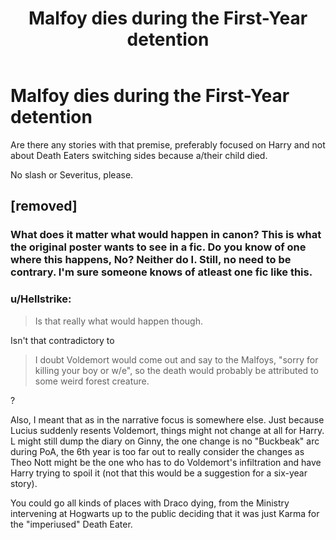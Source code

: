 #+TITLE: Malfoy dies during the First-Year detention

* Malfoy dies during the First-Year detention
:PROPERTIES:
:Author: Hellstrike
:Score: 6
:DateUnix: 1546900240.0
:DateShort: 2019-Jan-08
:FlairText: Request
:END:
Are there any stories with that premise, preferably focused on Harry and not about Death Eaters switching sides because a/their child died.

No slash or Severitus, please.


** [removed]
:PROPERTIES:
:Score: 8
:DateUnix: 1546904193.0
:DateShort: 2019-Jan-08
:END:

*** What does it matter what would happen in canon? This is what the original poster wants to see in a fic. Do you know of one where this happens, No? Neither do I. Still, no need to be contrary. I'm sure someone knows of atleast one fic like this.
:PROPERTIES:
:Author: Sefera17
:Score: 3
:DateUnix: 1546923158.0
:DateShort: 2019-Jan-08
:END:


*** u/Hellstrike:
#+begin_quote
  Is that really what would happen though.
#+end_quote

Isn't that contradictory to

#+begin_quote
  I doubt Voldemort would come out and say to the Malfoys, "sorry for killing your boy or w/e", so the death would probably be attributed to some weird forest creature.
#+end_quote

?

Also, I meant that as in the narrative focus is somewhere else. Just because Lucius suddenly resents Voldemort, things might not change at all for Harry. L might still dump the diary on Ginny, the one change is no "Buckbeak" arc during PoA, the 6th year is too far out to really consider the changes as Theo Nott might be the one who has to do Voldemort's infiltration and have Harry trying to spoil it (not that this would be a suggestion for a six-year story).

You could go all kinds of places with Draco dying, from the Ministry intervening at Hogwarts up to the public deciding that it was just Karma for the "imperiused" Death Eater.
:PROPERTIES:
:Author: Hellstrike
:Score: 1
:DateUnix: 1546904727.0
:DateShort: 2019-Jan-08
:END:

